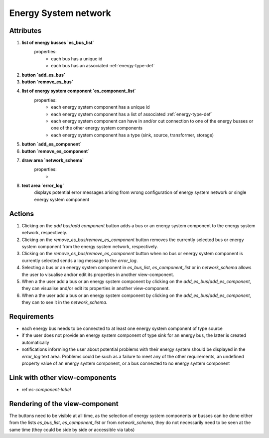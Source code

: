 .. _es-network-label:


Energy System network
---------------------


Attributes
^^^^^^^^^^

#. **list of energy busses `es_bus_list`**
    properties:
        - each bus has a unique id
        - each bus has an associated :ref:`energy-type-def`

#. **button `add_es_bus`**

#. **button `remove_es_bus`**

#. **list of energy system component `es_component_list`**
    properties:
        - each energy system component has a unique id
        - each energy system component has a list of associated :ref:`energy-type-def`
        - each energy system component can have in and/or out connection to one of the energy busses or one of the other energy system components
        - each energy system component has a type (sink, source, transformer, storage)

#. **button `add_es_component`**

#. **button `remove_es_component`**

#. **draw area `network_schema`**
    properties:
        -

#. **text area `error_log`**
    displays potential error messages arising from wrong configuration of energy system network or single energy system component




Actions
^^^^^^^

#. Clicking on the `add bus`/`add component` button adds a bus or an energy system component to the energy system network, respectively.
#. Clicking on the `remove_es_bus`/`remove_es_component` button removes the currently selected bus or energy system component from the energy system network, respectively.
#. Clicking on the `remove_es_bus`/`remove_es_component` button when no bus or energy system component is currently selected sends a log message to the `error_log`.
#. Selecting a bus or an energy system component in `es_bus_list`, `es_component_list` or in `network_schema` allows the user to visualise and/or edit its properties in another view-component.
#. When a the user add a bus or an energy system component by clicking on the `add_es_bus`/`add_es_component`, they can visualise and/or edit its properties in another view-component.
#. When a the user add a bus or an energy system component by clicking on the `add_es_bus`/`add_es_component`, they can to see it in the `network_schema`.

Requirements
^^^^^^^^^^^^

* each energy bus needs to be connected to at least one energy system component of type source
* if the user does not provide an energy system component of type sink for an energy bus, the latter is created automatically
* notifications informing the user about potential problems with their energy system should be displayed in the `error_log` text area. Problems could be such as a failure to meet any of the other requirements, an undefined property value of an energy system component, or a bus connected to no energy system component


Link with other view-components
^^^^^^^^^^^^^^^^^^^^^^^^^^^^^^^
- ref:`es-component-label`

Rendering of the view-component
^^^^^^^^^^^^^^^^^^^^^^^^^^^^^^^

The buttons need to be visible at all time, as the selection of energy system components or busses can be done either from the lists `es_bus_list`, `es_component_list` or from `network_schema`, they do not necessarily need to be seen at the same time (they could be side by side or accessible via tabs)